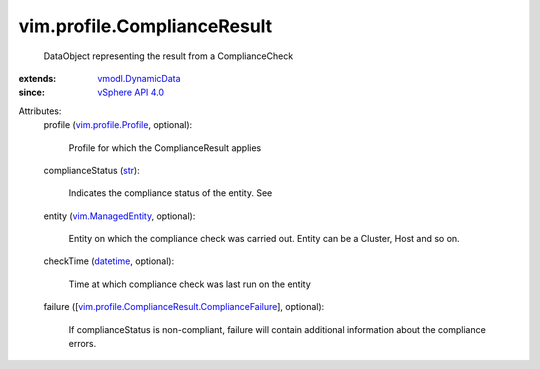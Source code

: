 .. _str: https://docs.python.org/2/library/stdtypes.html

.. _datetime: https://docs.python.org/2/library/stdtypes.html

.. _vSphere API 4.0: ../../vim/version.rst#vimversionversion5

.. _vim.ManagedEntity: ../../vim/ManagedEntity.rst

.. _vmodl.DynamicData: ../../vmodl/DynamicData.rst

.. _vim.profile.Profile: ../../vim/profile/Profile.rst

.. _vim.profile.ComplianceResult.ComplianceFailure: ../../vim/profile/ComplianceResult/ComplianceFailure.rst


vim.profile.ComplianceResult
============================
  DataObject representing the result from a ComplianceCheck
:extends: vmodl.DynamicData_
:since: `vSphere API 4.0`_

Attributes:
    profile (`vim.profile.Profile`_, optional):

       Profile for which the ComplianceResult applies
    complianceStatus (`str`_):

       Indicates the compliance status of the entity. See
    entity (`vim.ManagedEntity`_, optional):

       Entity on which the compliance check was carried out. Entity can be a Cluster, Host and so on.
    checkTime (`datetime`_, optional):

       Time at which compliance check was last run on the entity
    failure ([`vim.profile.ComplianceResult.ComplianceFailure`_], optional):

       If complianceStatus is non-compliant, failure will contain additional information about the compliance errors.
